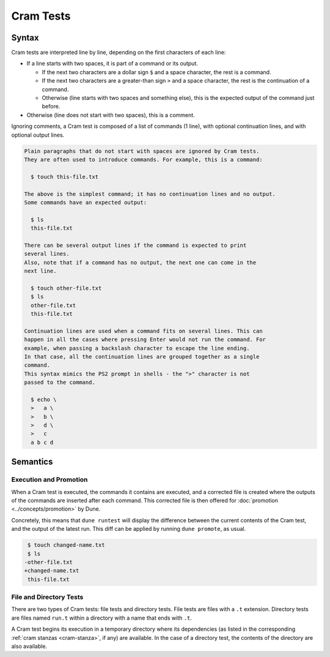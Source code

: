 Cram Tests
==========

Syntax
------

Cram tests are interpreted line by line, depending on the first characters of
each line:

- If a line starts with two spaces, it is part of a command or its output.

  - If the next two characters are a dollar sign ``$`` and a space character,
    the rest is a command.

  - If the next two characters are a greater-than sign ``>`` and a space
    character, the rest is the continuation of a command.

  - Otherwise (line starts with two spaces and something else), this is the
    expected output of the command just before.

- Otherwise (line does not start with two spaces), this is a comment.

Ignoring comments, a Cram test is composed of a list of commands (1 line), with
optional continuation lines, and with optional output lines.

.. code:: cram

   Plain paragraphs that do not start with spaces are ignored by Cram tests.
   They are often used to introduce commands. For example, this is a command:

     $ touch this-file.txt

   The above is the simplest command; it has no continuation lines and no output.
   Some commands have an expected output:

     $ ls
     this-file.txt

   There can be several output lines if the command is expected to print
   several lines.
   Also, note that if a command has no output, the next one can come in the
   next line.

     $ touch other-file.txt
     $ ls
     other-file.txt
     this-file.txt

   Continuation lines are used when a command fits on several lines. This can
   happen in all the cases where pressing Enter would not run the command. For
   example, when passing a backslash character to escape the line ending.
   In that case, all the continuation lines are grouped together as a single
   command.
   This syntax mimics the PS2 prompt in shells - the ">" character is not
   passed to the command.

     $ echo \
     >   a \
     >   b \
     >   d \
     >   c
     a b c d

Semantics
---------

Execution and Promotion
^^^^^^^^^^^^^^^^^^^^^^^

When a Cram test is executed, the commands it contains are executed, and a
corrected file is created where the outputs of the commands are inserted after
each command. This corrected file is then offered for
:doc:`promotion <../concepts/promotion>` by Dune.

Concretely, this means that ``dune runtest`` will display the difference
between the current contents of the Cram test, and the output of the latest
run. This diff can be applied by running ``dune promote``, as usual.

.. code:: diff

   $ touch changed-name.txt
   $ ls
  -other-file.txt
  +changed-name.txt
   this-file.txt

File and Directory Tests
^^^^^^^^^^^^^^^^^^^^^^^^

There are two types of Cram tests: file tests and directory tests. File tests
are files with a ``.t`` extension. Directory tests are files named ``run.t``
within a directory with a name that ends with ``.t``.

A Cram test begins its execution in a temporary directory where its
dependencies (as listed in the corresponding :ref:`cram stanzas <cram-stanza>`,
if any) are available. In the case of a directory test, the contents of the
directory are also available.
